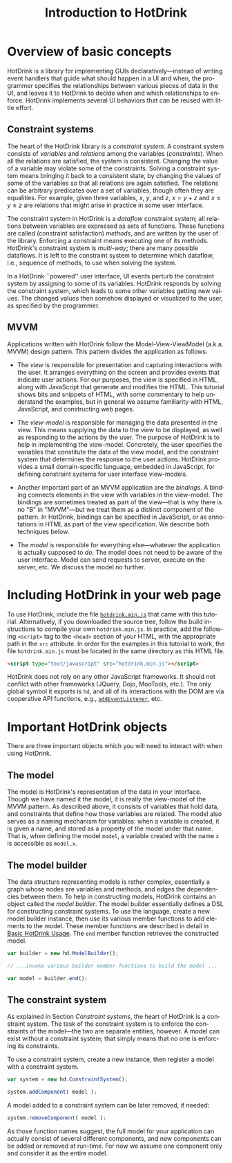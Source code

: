 #+TITLE: Introduction to HotDrink
#+LANGUAGE:  en
#+OPTIONS: H:2 author:nil creator:nil
#+HTML_HEAD_EXTRA: <script type="text/javascript" src="hotdrink.min.js"></script>
#+HTML_HEAD_EXTRA: <link rel="stylesheet" type="text/css" href="style.css"/>

* Overview of basic concepts

HotDrink is a library for implementing GUIs declaratively---instead of
writing event handlers that guide what should happen in a UI and when,
the programmer specifies the relationships between various pieces of
data in the UI, and leaves it to HotDrink to decide when and which
relationships to enforce. HotDrink implements several UI behaviors
that can be reused with little effort.

** Constraint systems

The heart of the HotDrink library is a /constraint system/.  A
constraint system consists of /variables/ and /relations/ among the
variables (/constraints/).  When all the relations are satisfied, the
system is consistent. Changing the value of a variable may violate
some of the constraints. Solving a constraint system means bringing it
back to a consistent state, by changing the values of some of the
variables so that all relations are again satisfied. The relations can be
arbitrary predicates  over a set of variables, though
often they are equalities.  For example, given three variables, $x$,
$y$, and $z$, $x = y + z$ and $x \le y \le z$ are relations that might
arise in practice in some user interface.

The constraint system in HotDrink is a /dataflow/ constraint system;
all relations between variables are expressed as sets of functions.
These functions are called (constraint satisfaction) /methods/, and
are written by the user of the library. Enforcing a constraint means
executing one of its methods.  HotDrink's constraint system is
/multi-way/; there are many possible dataflows. It is left to the
constraint system to determine which dataflow, i.e., sequence of
methods, to use when solving the system.

In a HotDrink ``powered'' user interface, UI events perturb the
constraint system by assigning to some of its variables. HotDrink
responds by solving the constraint system, which leads to some other
variables getting new values. The changed values then somehow
displayed or visualized to the user, as specified by the programmer.

** MVVM

Applications written with HotDrink follow the Model-View-ViewModel
(a.k.a. MVVM) design pattern.  This pattern divides the application as
follows:

- The /view/ is responsible for presentation and capturing
  interactions with the user.  It arranges everything on the screen
  and provides events that indicate user actions.  For our purposes,
  the view is specified in HTML, along with JavaScript that 
  generate and modifies the HTML.  This tutorial shows bits and snippets of HTML, with 
  some commentary to help understand the examples, but in general we assume familiarity
  with HTML, JavaScript, and constructing web pages.

- The /view-model/ is responsible for managing the data presented in
  the view. This means supplying the data to the view to be displayed,
  as well as responding to the actions by the user.  The purpose of
  HotDrink is to help in implementing the view-model.  Concretely, the
  user specifies the variables that constitute the data of the view
  model, and the constraint system that determines the response to the
  user actions.  HotDrink provides a small domain-specific language,
  embedded in JavaScript, for defining constraint systems for user
  interface view-models.

- Another important part of an MVVM application are the /bindings/.  A
  binding connects elements in the view with variables in the
  view-model.  The bindings are sometimes treated as part of the
  view---that is why there is no "B" in "MVVM"---but we treat them as
  a distinct component of the pattern.  In HotDrink, bindings can be
  specified in JavaScript, or as annotations in HTML as part of the
  view specification. We describe both techniques below.

- The /model/ is responsible for everything else---whatever the 
  application is actually supposed to /do/.  The model does not need to
  be aware of the user interface. Model can send requests to server, execute
  on the server, etc. We discuss the model no further.

* Including HotDrink in your web page

To use HotDrink, include the file [[file:hotdrink.min.js][=hotdrink.min.js=]] that came with
this tutorial.  Alternatively, if you downloaded the source tree,
follow the build instructions to compile your own =hotdrink.min.js=.
In practice, add the following ~<script>~ tag to the ~<head>~ section
of your HTML, with the appropriate path in the ~src~ attribute.  In
order for the examples in this tutorial to work, the file
=hotdrink.min.js= must be located in the same directory as this HTML
file.

#+BEGIN_SRC html
<script type="text/javascript" src="hotdrink.min.js"></script>
#+END_SRC

HotDrink does not rely on any other JavaScript frameworks. It should
not conflict with other frameworks (JQuery, Dojo, MooTools, etc.).
The only global symbol it exports is ~hd~, and all of its interactions
with the DOM are via cooperative API functions, e.g.,
[[https://developer.mozilla.org/en-US/docs/Web/API/EventTarget.addEventListener][~addEventListener~]], etc.

* Important HotDrink objects

There are three important objects which you will need to interact with when
using HotDrink.

** The model

The model is HotDrink's representation of the data in your
interface. Though we have named it the model, it is really the
view-model of the MVVM pattern.  As described above, it consists of
variables that hold data, and constraints that define how those
variables are related.  The model also serves as a naming mechanism for
variables: when a variable is created, it is given a name, and stored
as a property of the model under that name.
That is, when defining the model ~model~,
a variable created with the name ~x~ is accessible as ~model.x~.

** The model builder

The data structure representing models is rather complex, essentially
a graph whose nodes are variables and methods, and edges the
dependencies between them.  To help in constructing models, HotDrink
contains an object called the /model builder/.  The model builder
essentially defines a DSL for constructing constraint systems.  To use
the language, create a new model builder instance, then use its
various member functions to add elements to the model. These member
functions are described in detail in [[file:basics.org][Basic HotDrink Usage]]. The
~end~ member function retrieves the constructed model.
#+BEGIN_SRC js
var builder = new hd.ModelBuilder();

// ...invoke various builder member functions to build the model ...

var model = builder.end();
#+END_SRC


** The constraint system

As explained in Section [[Constraint systems]], the heart of HotDrink is a
constraint system.  The task of the constraint system is to enforce the
constraints of the model---the two are separate entities, however.
A model can exist without a constraint system; that simply means that no one is enforcing its constraints.

To use a constraint system, create a new instance, then register a model with a constraint system.

#+BEGIN_SRC js
var system = new hd.ConstraintSystem();

system.addComponent( model );
#+END_SRC

A model added to a constraint system can be later removed, if needed:

#+BEGIN_SRC js
system.removeComponent( model );
#+END_SRC

As those function names suggest, the full model for your application can
actually consist of several different components, and new components can be
added or removed at run-time.  For now we assume one component only and
consider it as the entire model.
